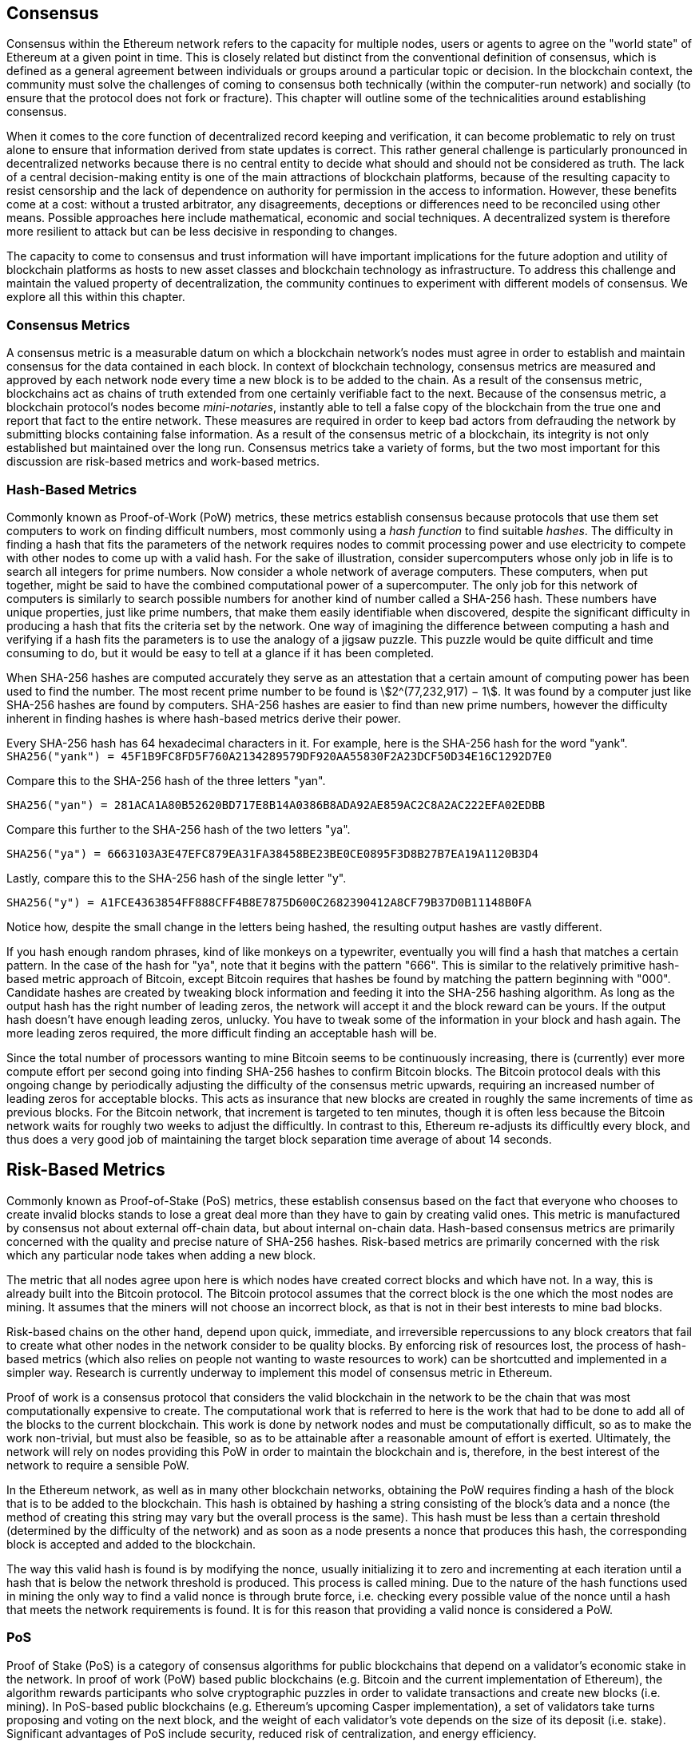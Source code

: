 [[consensus]]

== Consensus

Consensus within the Ethereum network refers to the capacity for multiple nodes, users or agents to agree on the "world state" of Ethereum at a given point in time. This is closely related but distinct from the conventional definition of consensus, which is defined as a general agreement between individuals or groups around a particular topic or decision. In the blockchain context, the community must solve the challenges of coming to consensus both technically (within the computer-run network) and socially (to ensure that the protocol does not fork or fracture). This chapter will outline some of the technicalities around establishing consensus.

When it comes to the core function of decentralized record keeping and verification, it can become problematic to rely on trust alone to ensure that information derived from state updates is correct. This rather general challenge is particularly pronounced in decentralized networks because there is no central entity to decide what should and should not be considered as truth. The lack of a central decision-making entity is one of the main attractions of blockchain platforms, because of the resulting capacity to resist censorship and the lack of dependence on authority for permission in the access to information. However, these benefits come at a cost: without a trusted arbitrator, any disagreements, deceptions or differences need to be reconciled using other means. Possible approaches here include mathematical, economic and social techniques. A decentralized system is therefore more resilient to attack but can be less decisive in responding to changes.

The capacity to come to consensus and trust information will have important implications for the future adoption and utility of blockchain platforms as hosts to new asset classes and blockchain technology as infrastructure. To address this challenge and maintain the valued property of decentralization, the community continues to experiment with different models of consensus. We explore all this within this chapter.


=== Consensus Metrics

A consensus metric is a measurable datum on which a blockchain network's nodes must agree in order to establish and maintain consensus for the data contained in each block.  In context of blockchain technology, consensus metrics are measured and approved by each network node every time a new block is to be added to the chain. As a result of the consensus metric, blockchains act as chains of truth extended from one certainly verifiable fact to the next. Because of the consensus metric, a blockchain protocol's nodes become _mini-notaries_, instantly able to tell a false copy of the blockchain from the true one and report that fact to the entire network. These measures are required in order to keep bad actors from defrauding the network by submitting blocks containing false information. As a result of the consensus metric of a blockchain, its integrity is not only established but maintained over the long run. Consensus metrics take a variety of forms, but the two most important for this discussion are risk-based metrics and work-based metrics.

=== Hash-Based Metrics

Commonly known as Proof-of-Work (PoW) metrics, these metrics establish consensus because protocols that use them set computers to work on finding difficult numbers, most commonly using a _hash function_ to find suitable _hashes_. The difficulty in finding a hash that fits the parameters of the network requires nodes to commit processing power and use electricity to compete with other nodes to come up with a valid hash. For the sake of illustration, consider supercomputers whose only job in life is to search all integers for prime numbers. Now consider a whole network of average computers. These computers, when put together, might be said to have the combined computational power of a supercomputer. The only job for this network of computers is similarly to search possible numbers for another kind of number called a SHA-256 hash. These numbers have unique properties, just like prime numbers, that make them easily identifiable when discovered, despite the significant difficulty in producing a hash that fits the criteria set by the network. One way of imagining the difference between computing a hash and verifying if a hash fits the parameters is to use the analogy of a jigsaw puzzle. This puzzle would be quite difficult and time consuming to do, but it would be easy to tell at a glance if it has been completed.

When SHA-256 hashes are computed accurately they serve as an attestation that a certain amount of computing power has been used to find the number. The most recent prime number to be found is asciimath:[2^(77,232,917) − 1]. It was found by a computer just like SHA-256 hashes are found by computers. SHA-256 hashes are easier to find than new prime numbers, however the difficulty inherent in finding hashes is where hash-based metrics derive their power.

Every SHA-256 hash has 64 hexadecimal characters in it. For example, here is the SHA-256 hash for the word "yank".
`SHA256("yank") = 45F1B9FC8FD5F760A2134289579DF920AA55830F2A23DCF50D34E16C1292D7E0`

Compare this to the SHA-256 hash of the three letters "yan".

`SHA256("yan")  = 281ACA1A80B52620BD717E8B14A0386B8ADA92AE859AC2C8A2AC222EFA02EDBB`

Compare this further to the SHA-256 hash of the two letters "ya".

`SHA256("ya")   = 6663103A3E47EFC879EA31FA38458BE23BE0CE0895F3D8B27B7EA19A1120B3D4`

Lastly, compare this to the SHA-256 hash of the single letter "y".

`SHA256("y")    = A1FCE4363854FF888CFF4B8E7875D600C2682390412A8CF79B37D0B11148B0FA`

Notice how, despite the small change in the letters being hashed, the resulting output hashes are vastly different.

If you hash enough random phrases, kind of like monkeys on a typewriter, eventually you will find a hash that matches a certain pattern. In the case of the hash for "ya", note that it begins with the pattern "666". This is similar to the relatively primitive hash-based metric approach of Bitcoin, except Bitcoin requires that hashes be found by matching the pattern beginning with "000". Candidate hashes are created by tweaking block information and feeding it into the SHA-256 hashing algorithm. As long as the output hash has the right number of leading zeros, the network will accept it and the block reward can be yours. If the output hash doesn't have enough leading zeros, unlucky. You have to tweak some of the information in your block and hash again. The more leading zeros required, the more difficult finding an acceptable hash will be.

Since the total number of processors wanting to mine Bitcoin seems to be continuously increasing, there is (currently) ever more compute effort per second going into finding SHA-256 hashes to confirm Bitcoin blocks. The Bitcoin protocol deals with this ongoing change by periodically adjusting the difficulty of the consensus metric upwards, requiring an increased number of leading zeros for acceptable blocks. This acts as insurance that new blocks are created in roughly the same increments of time as previous blocks. For the Bitcoin network, that increment is targeted to ten minutes, though it is often less because the Bitcoin network waits for roughly two weeks to adjust the difficultly. In contrast to this, Ethereum re-adjusts its difficultly every block, and thus does a very good job of maintaining the target block separation time average of about 14 seconds.

== Risk-Based Metrics

Commonly known as Proof-of-Stake (PoS) metrics, these establish consensus based on the fact that everyone who chooses to create invalid blocks stands to lose a great deal more than they have to gain by creating valid ones. This metric is manufactured by consensus not about external off-chain data, but about internal on-chain data. Hash-based consensus metrics are primarily concerned with the quality and precise nature of SHA-256 hashes. Risk-based metrics are primarily concerned with the risk which any particular node takes when adding a new block.


The metric that all nodes agree upon here is which nodes have created correct blocks and which have not. In a way, this is already built into the Bitcoin protocol. The Bitcoin protocol assumes that the correct block is the one which the most nodes are mining. It assumes that the miners will not choose an incorrect block, as that is not in their best interests to mine bad blocks.

Risk-based chains on the other hand, depend upon quick, immediate, and irreversible repercussions to any block creators that fail to create what other nodes in the network consider to be quality blocks. By enforcing risk of resources lost, the process of hash-based metrics (which also relies on people not wanting to waste resources to work) can be shortcutted and implemented in a simpler way. Research is currently underway to implement this model of consensus metric in Ethereum.


Proof of work is a consensus protocol that considers the valid blockchain in the network to be the chain that was most computationally expensive to create. The computational work that is referred to here is the work that had to be done to add all of the blocks to the current blockchain. This work is done by network nodes and must be computationally difficult, so as to make the work non-trivial, but must also be feasible, so as to be attainable after a reasonable amount of effort is exerted. Ultimately, the network will rely on nodes providing this PoW in order to maintain the blockchain and is, therefore, in the best interest of the network to require a sensible PoW.

In the Ethereum network, as well as in many other blockchain networks, obtaining the PoW requires finding a hash of the block that is to be added to the blockchain. This hash is obtained by hashing a string consisting of the block's data and a nonce (the method of creating this string may vary but the overall process is the same). This hash must be less than a certain threshold (determined by the difficulty of the network) and as soon as a node presents a nonce that produces this hash, the corresponding block is accepted and added to the blockchain.

The way this valid hash is found is by modifying the nonce, usually initializing it to zero and incrementing at each iteration until a hash that is below the network threshold is produced. This process is called mining. Due to the nature of the hash functions used in mining the only way to find a valid nonce is through brute force, i.e. checking every possible value of the nonce until a hash that meets the network requirements is found. It is for this reason that providing a valid nonce is considered a PoW.

=== PoS

Proof of Stake (PoS) is a category of consensus algorithms for public blockchains that depend on a validator's economic stake in the network. In proof of work (PoW) based public blockchains (e.g. Bitcoin and the current implementation of Ethereum), the algorithm rewards participants who solve cryptographic puzzles in order to validate transactions and create new blocks (i.e. mining). In PoS-based public blockchains (e.g. Ethereum's upcoming Casper implementation), a set of validators take turns proposing and voting on the next block, and the weight of each validator's vote depends on the size of its deposit (i.e. stake). Significant advantages of PoS include security, reduced risk of centralization, and energy efficiency.

In general, a proof of stake algorithm looks as follows. The blockchain keeps track of a set of validators, and anyone who holds the blockchain's base cryptocurrency (in Ethereum's case, ether) can become a validator by sending a special type of transaction that locks up their ether into a deposit. The process of creating and agreeing to new blocks is then done through a consensus algorithm that all current validators can participate in.

There are many kinds of consensus algorithms, and many ways to assign rewards to validators who participate in the consensus algorithm, so there are many "flavors" of proof of stake. From an algorithmic perspective, there are two major types: chain-based proof of stake and BFT-style proof of stake.

* In chain-based proof of stake, the algorithm pseudo-randomly selects a validator during each time slot (eg. every period of 10 seconds might be a time slot), and assigns that validator the right to create a single block, and this block must point to some previous block (normally the block at the end of the previously longest chain), and so over time most blocks converge into a single constantly growing chain.

* In BFT-style proof of stake, validators are randomly assigned the right to propose blocks, but agreeing on which block is canonical is done through a multi-round process where every validator sends a "vote" for some specific block during each round, and at the end of the process all (honest and online) validators permanently agree on whether or not any given block is part of the chain. Note that blocks may still be chained together; the key difference is that consensus on a block can come within one block, and does not depend on the length or size of the chain after it.

==== PoA

Proof of Authority (PoA) is a subset of PoS consensus algorithms mainly used by testnets and private or consortium networks.  In PoA-based blockchains, transaction validity is ultimately determined by a set of approved on-chain accounts, referred to as 'authority nodes'.  The criteria for determining authority nodes are decided deterministically through an approach codified in the network's governance structure.

PoA is widely considered to be the fastest route to consensus but relies on the assumption that the validating node has not been compromised. Non-validating actors can access and use the network just as they would a public Ethereum network (by leveraging p2p transactions, contracts, accounts etc.)

PoA consensus relies on the validators reputation and past performance.  The idea is that the validator node is staking its identity/reputation to mine.  An important aspect in private consortium networks is the link between on-chain addresses to known, real world identities. Thus, We can say that the validating nodes are staking their "identity" or "reputation" (rather than their economic holdings). This creates some level of accountability for validators and is best suited for enterprise, private, or test networks.

PoA is currently employed by the test network Kovan, the PoA network, and can be configured easily in Parity for private consortiums networks.

==== DPoS

Delegated Proof of Stake (DPoS) is a modified form of Proof of Stake where network participants vote to elect an array of delegates (also called witnesses) to validate and secure the blockchain. These delegates are somewhat similar to authority nodes in PoA, except their authority may be revoked by the voters.

In DPoS consensus, like in PoS, the weight of the vote is proportional to the amount of stake injected by the user.  This creates a scenario where larger token holders have proportionally more voting power than smaller ones.  This makes sense from a game theoretical perspective, as those with the more economic 'skin-in-the-game' will naturally have a larger incentive to elect the most efficient delegate witnesses.

In addition, delegate witnesses receive a reward for validating each block and thus are incentivized to remain honest and efficient - so as to not be replaced.  However, there are ways to make a “bribe” that are quite plausible; for example, an exchange can offer interest rates for deposits (or, even more ambiguously, use the exchange’s own money to build a great interface and features), with the exchange operator using the large quantity of deposits to vote as they wish in a DPoS consensus.


=== Ethash

Ethash is an Ethereum *Proof of Work (PoW) algorithm* that is dependent on the generation and analysis of a large dataset, known as _the DAG_ (simply because it is a directed acyclic graph). The DAG started with a size of about 1GB and will continue to slowly and linearly grow in size for ever more, being updated once every _epoch_ (30,000 blocks, or roughly 125 hours). The Ethash PoW algorithm uses a version of the *Dagger-Hashimoto Algorithm*, which is a combination of *Vitalik Buterin's Dagger algorithm* and *Thaddeus Dryja's Hashimoto algorithm*.

==== Seed, Cache, Data Generation

The *PoW algorithm* involves: +
- *Seed* is computed for each block by scanning through prior block headers of the *DAG*. +
- *Cache* is a 16MB pseudorandom cache that is computed from the seed for storage in Light Clients. +
- *Data Generation* of the *DAG* from the cache to use for storage on Full Clients and Miners (where each item in the dataset only depends on a small number of items from the cache). +
- *Miners* undertake mining by taking random slices of the dataset and hashing them together. Verification may be performed using the stored cache and low memory to regenerate specific pieces of the dataset required.

.References:
- Ethash-DAG: https://github.com/ethereum/wiki/wiki/Ethash-DAG
- Ethash Specification: https://github.com/ethereum/wiki/wiki/Ethash
- Mining Ethash DAG: https://github.com/ethereum/wiki/wiki/Mining#ethash-dag
- Dagger-Hashimoto Algorithm: https://github.com/ethereum/wiki/blob/master/Dagger-Hashimoto.md
- DAG Explanation and Images: https://ethereum.stackexchange.com/questions/1993/what-actually-is-a-dag
- Ethash in Ethereum Yellowpaper: https://ethereum.github.io/yellowpaper/paper.pdf#appendix.J
- Ethash C API Example Usage: https://github.com/ethereum/wiki/wiki/Ethash-C-API

==== PoW Function

=== Why does using GPUs matter?

Although Ethereum can be mined using CPUs, using them to mine Ethereum would not be a profitable exercise. Today the bulk of the mining  relies on the use of Graphical Processing Units (GPU). Modern GPUs—while great for 3D graphics and gaming are also excellent at processing the memory intensive Dagger-Hashimoto Algorithm which is necessary for PoW consensus on the Ethereum network.

Use of "normal" GPUs for carrying out the PoW on the Ethereum network means that more people around the world can participate in the mining process. The more independent miners there are the more decentralize the mining power and we can avoid a situation like with Bitcoin where much of the mining power is concentrated in the hands of a few large industrial mining operations. The downside of the use of GPUs for mining is it led to the worldwide shortage GPUs in 2017 causing their price to rocket and an outcry from gamers. This led to purchase restrictions at retailers limiting buyers to a single GPU per customer or two if you are in luck.

Until recently, the threat of Application-Specific Integrated Circuit (ASIC) miners on the Ethereum network was largely non-existent. To use ASIC for Ethereum requires the design, manufacturing, and distribution of highly customized hardware. Producing them requires considerable investment in time and expense for design, tooling, and manufacturing. The Ethereum developers' long expressed plans to move to a PoS consensus algorithm likely kept ASIC suppliers away from targeting the Ethereum network for a long time. As soon as Ethereum moves to PoS, the ASICs designed for the consensus algorithm will be rendered useless—that is unless miners can use it to mine other cryptocurrencies instead. The latter option is now a reality with a range of other Ethash based consensus coins available such as PIRL, Ubiq, and of course Ethereum Classic which has pledged to remain a PoW coin for the foreseeable future. This means that we will likely see ASIC mining begin to become a force on the Ethereum network while is it still operating on PoW consensus.


=== Casper

==== PoS
The PoS consensus algorithm is expected to be introduced to the project. The functionality of PoS functions can be found as described above.

==== Slash Protocol

//TODO


=== Polkadot

Polkadot is an inter-chain blockchain protocol that will include integration with the Proof of Stake (PoS) chain, allowing the parachain to gain consensus without its own internal consensus.

.Polkadot comprises:
- *Relay-Chains* that are connected to all Parachains and coordinate Consensus and transaction delivery between constituent blockchains, and uses a *Validation Function* to facilitate finalization of Parachain transactions by verifying the correctness of PoV block candidates.
- *Parachains* (parallelised chains across the network) that are constituent blockchains which gather and parallelize the processing of transactions to achieve scalability.
- *Trust-free Transaction Relaying* directly between constituent blockchains instead of through intermediaries or decentralised exchanges.
- *Pooled Security* that checks Parachain transaction validity against Consensus Protocol Rules (*Rules*). Security is achieved by bonding a proportion of Staking Token capital from each Group Member that is determined through dynamic Governance System. Group Membership requires the bonding of input of staking tokens from Validators, and Nominators, which may be deducted in the event of bad behavior with Proofs of Misbehavior in Tries.
- *Bridges* provide extensibility by decoupling the linkage between blockchain networks that have different consensus architecture mechanisms.
- *Collators* that are responsible for policing and maintaining a specific Parachain by collating its Available transactions into Proof of Validity (PoV) candidate blocks, reporting to Validators to prove that the transactions are valid and correctly execute in a block. Collators are incentivized with payment of any transaction fees they collected from creating the PoV candidate block if it has the winning ticket (signed by a Collator with the closest Polkadot address to the Golden Ticket) and becomes canonical and finalized. Collators are given a Polkadot address. Collators are not bonded with staking tokens.
- *Golden Ticket* that is a specific Polkadot address in every block for each Parachain that contains a reward. Collators are given a Polkadot address and feed Validators with PoV candidate blocks that are signed by the Collator. Winners of the reward have a Collator Polkadot address in the PoV candidate block that is closest to the Golden Ticket Polkadot address
- *Fisherman* that monitor the Polkadot network transactions to discover bad behavior in the Polkadot Community. Fisherman who take a Validator to a Tribunal and prove they behaved badly are incentivized with a proportion of the Validator's bond, since bonds are used as punishment to pay for bad behavior.
- *Validators* that are maintainers in the Parachain Community who are deployed to different Parachains to police the system. Validators agree on the root of Merkle Trees. Validators must make transactions available. Validators may be taken to a Tribunal by a Fisherman for not making a transaction Available and associated Collators may challenge whether the transaction was made available a Proof of Collator.
- *Nominators* (similar to PoW mining) passively oversee and vote for Validators they deem to be acceptable by funding them with staking tokens.

Polkadot's Relay-Chains use a *Proof of Stake (PoS)* system where a structured State Machine (SM) performs multiple Byzantine-Fault Tolerant (BFT) Consensus' in parallel so as the SM progresses it converges on a solution that comprises valid candidate blocks across multiple Parachain dimensions. Valid candidate blocks in each Parachain is determined based on the Availability and Validity of transactions, since according to the Consensus Mechanism the Destination Validators (next block) may only enact incoming messages from Source Validators (previous block) when they have sufficient transaction information that is both Available and Valid. Validators vote for valid candidate blocks that are proposed by Collators using Rules to reach Consensus.

.References
- Polkadot link: https://polkadot.network
- Polkadot presentation at Berlin Parity Ethereum link: https://www.youtube.com/watch?v=gbXEcNTgNco

